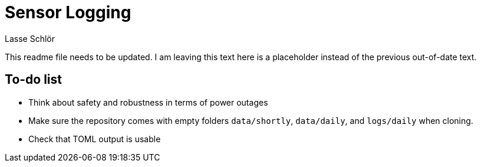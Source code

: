 = Sensor Logging
Lasse Schlör

This readme file needs to be updated. I am leaving this text here is a
placeholder instead of the previous out-of-date text.

== To-do list

* Think about safety and robustness in terms of power outages
* Make sure the repository comes with empty folders `data/shortly`,
  `data/daily`, and `logs/daily` when cloning.
* Check that TOML output is usable
